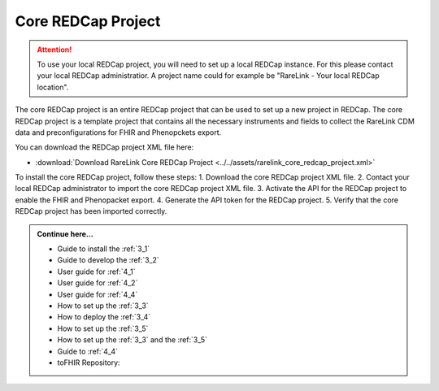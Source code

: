 .. _2_3:

Core REDCap Project
====================

.. attention::
   To use your local REDCap project, you will need to set up a local REDCap 
   instance. For this please contact your local REDCap administratior. A project
   name could for example be "RareLink - Your local REDCap location". 

The core REDCap project is an entire REDCap project that can be used to set up
a new project in REDCap. The core REDCap project is a template project that
contains all the necessary instruments and fields to collect the RareLink CDM 
data and preconfigurations for FHIR and Phenopckets export. 

You can download the REDCap project XML file here: 

- :download:`Download RareLink Core REDCap Project <../../assets/rarelink_core_redcap_project.xml>`


To install the core REDCap project, follow these steps:
1. Download the core REDCap project XML file.
2. Contact your local REDCap administrator to import the core REDCap project XML file.
3. Activate the API for the REDCap project to enable the FHIR and Phenopacket export.
4. Generate the API token for the REDCap project.
5. Verify that the core REDCap project has been imported correctly.


.. admonition:: Continue here...
    
        - Guide to install the :ref:`3_1`
        - Guide to develop the :ref:`3_2`
        - User guide for :ref:`4_1`
        - User guide for :ref:`4_2`
        - User guide for :ref:`4_4`
        - How to set up the :ref:`3_3`
        - How to deploy the :ref:`3_4`
        - How to set up the :ref:`3_5`
        - How to set up the :ref:`3_3` and the :ref:`3_5`
        - Guide to :ref:`4_4`
        - toFHIR Repository:



